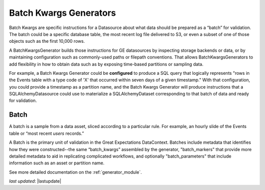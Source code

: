 .. _batch_kwargs_generator:

########################
Batch Kwargs Generators
########################

Batch Kwargs are specific instructions for a Datasource about what data should be prepared as a “batch” for
validation. The batch could be a specific database table, the most recent log file delivered to S3, or even a subset
of one of those objects such as the first 10,000 rows.

A BatchKwargsGenerator builds those instructions for GE datasources by inspecting storage backends or data, or by
maintaining configuration such as commonly-used paths or filepath conventions. That allows BatchKwargsGenerators to add
flexibility in how to obtain data such as by exposing time-based partitions or sampling data.

For example, a Batch Kwargs Generator could be **configured** to produce a SQL query that logically represents "rows in
the Events table with a type code of 'X' that occurred within seven days of a given timestamp."  With that
configuration, you could provide a timestamp as a partition name, and the Batch Kwargs Generator will produce
instructions that a SQLAlchemyDatasource could use to materialize a SQLAlchemyDataset corresponding to that batch of
data and ready for validation.

********
Batch
********

A batch is a sample from a data asset, sliced according to a particular rule.
For example, an hourly slide of the Events table or “most recent `users` records.”

A Batch is the primary unit of validation in the Great Expectations DataContext.
Batches include metadata that identifies how they were constructed--the same “batch_kwargs”
assembled by the generator, "batch_markers" that provide more detailed metadata to aid in replicating complicated
workflows, and optionally "batch_parameters" that include information such as an asset or partition name.

See more detailed documentation on the :ref:`generator_module`.

*last updated*: |lastupdate|
